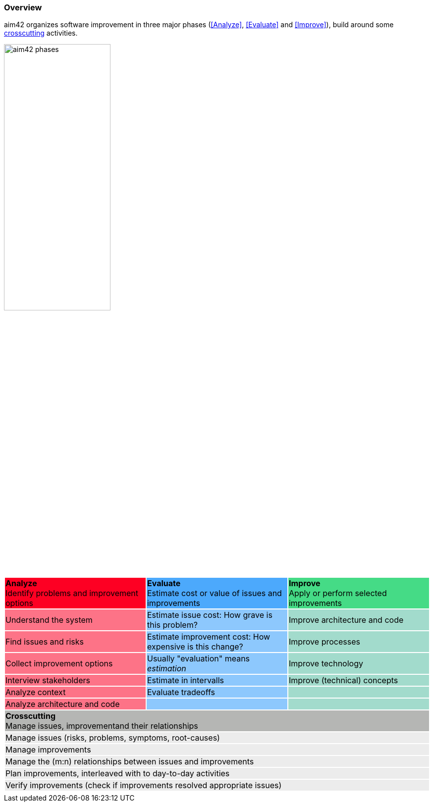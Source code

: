 === Overview

aim42 organizes software improvement in three major
phases (<<Analyze>>, <<Evaluate>> and <<Improve>>),
build around some <<Crosscutting, crosscutting>> activities.

image::aim42-phases.png["aim42 phases",  50%, pdfwidth=50% title="Three Phases of aim42"]


[cols="3"]
|===
^|{set:cellbgcolor:#fd0023} **Analyze**  +
Identify problems and improvement options
^|{set:cellbgcolor:#4ca9fc}**Evaluate** +
Estimate cost or value of issues and improvements
^|{set:cellbgcolor:#45db86} **Improve** +
Apply or perform selected improvements
|{set:cellbgcolor:#fd7387}Understand the system
|{set:cellbgcolor:#8dc8fd}Estimate issue cost:
How grave is this problem?
|{set:cellbgcolor:#A2DBCC}Improve architecture and code
|{set:cellbgcolor:#fd7387}Find issues and risks
|{set:cellbgcolor:#8dc8fd}Estimate improvement cost:
How expensive is this change?
|{set:cellbgcolor:#A2DBCC}Improve processes
|{set:cellbgcolor:#fd7387}Collect improvement options
|{set:cellbgcolor:#8dc8fd}Usually "evaluation" means _estimation_
|{set:cellbgcolor:#A2DBCC}Improve technology
|{set:cellbgcolor:#fd7387}Interview stakeholders
|{set:cellbgcolor:#8dc8fd}Estimate in intervalls
|{set:cellbgcolor:#A2DBCC}Improve (technical) concepts
|{set:cellbgcolor:#fd7387}Analyze context
|{set:cellbgcolor:#8dc8fd}Evaluate tradeoffs
|{set:cellbgcolor:#A2DBCC}
|{set:cellbgcolor:#fd7387}Analyze architecture and code
|{set:cellbgcolor:#8dc8fd}
|{set:cellbgcolor:#A2DBCC}
3+^|{set:cellbgcolor:#b5b6b4}**Crosscutting** +
Manage issues, improvementand their relationships
3+|{set:cellbgcolor:#ececec}Manage issues (risks, problems, symptoms, root-causes)
3+|{set:cellbgcolor:#ececec}Manage improvements
3+|{set:cellbgcolor:#ececec}Manage the (m:n) relationships between issues and improvements
3+|{set:cellbgcolor:#ececec}Plan improvements, interleaved with to day-to-day activities
3+|{set:cellbgcolor:#ececec}Verify improvements (check if improvements resolved appropriate issues)
3+|{set:cellbgcolor!}
|===
